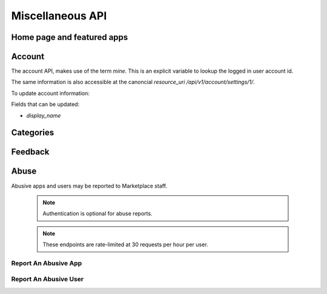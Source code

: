 .. _misc:

======================
Miscellaneous API
======================


Home page and featured apps
===========================

.. http:get:: /api/v1/home/page/

    The home page of the Marketplace which is a list of featured apps and
    categories.

    **Request**:

    :param dev: the device requesting the homepage, results will be tailored to the device which will be one of: `firefoxos` (Firefox OS), `desktop`, `android` (mobile).

    This is not a standard listing page and **does not** accept the standard
    listing query parameters.

    **Response**:

    :param categories: A list of :ref:`categories <category-response-label>`.
    :param featured: A list of :ref:`apps <app-response-label>`.

.. http:get:: /api/v1/home/featured/

    A list of the featured apps on the Marketplace.

    **Request**

    :param dev: The device requesting the homepage, results will be tailored to the device which will be one of: `firefoxos` (Firefox OS), `desktop`, `android` (mobile).
    :param category: The id or slug of the category to filter on.

    Plus standard :ref:`list-query-params-label`.

    Region is inferred from the request.

    **Response**

    :param meta: :ref:`meta-response-label`.
    :param objects: A :ref:`listing <objects-response-label>` of :ref:`apps <app-response-label>`.

    :status 200: successfully completed.

Account
=======

The account API, makes use of the term `mine`. This is an explicit variable to
lookup the logged in user account id.

.. http:get:: /api/v1/account/settings/mine/

    Returns data on the currently logged in user.

    .. note:: Requires authentication.

    **Response**

    .. code-block:: json

        {
            "resource_uri": "/api/v1/account/settings/1/",
            "display_name": "Nice person",
        }

The same information is also accessible at the canoncial `resource_uri`
`/api/v1/account/settings/1/`.

To update account information:

.. http:patch:: /api/v1/account/settings/mine/

    **Request**

    :param display_name: the displayed name for this user.

    **Response**

    No content is returned in the response.

    :status 201: successfully completed.

Fields that can be updated:

* *display_name*

.. http:get:: /api/v1/account/installed/mine/

    Returns a list of the installed apps for the currently logged in user. This
    ignores any reviewer or developer installed apps.

    .. note:: Requires authentication.

    **Request**

    The standard :ref:`list-query-params-label`.

    **Response**

    :param meta: :ref:`meta-response-label`.
    :param objects: A :ref:`listing <objects-response-label>` of :ref:`apps <app-response-label>`.
    :status 200: sucessfully completed.

Categories
==========

.. http:get:: /api/v1/apps/category/

    Returns a list of categories available on the marketplace.

    **Response**


    :param meta: :ref:`meta-response-label`.
    :param objects: A :ref:`listing <objects-response-label>` of :ref:`categories <category-response-label>`.
    :status 200: successfully completed.


.. _category-response-label:

.. http:get:: /api/v1/apps/category/<id>/

    Returns a category.

    **Request**

    Standard :ref:`list-query-params-label`.

    **Response**

    .. code-block:: json

        {
            "id": "1",
            "name": "Games",
            "resource_uri": "/api/v1/apps/category/1/",
            "slug": "games"
        }


Feedback
========

.. http:post:: /api/v1/account/feedback/

    Submit feedback to the Marketplace.

    .. note:: Authentication is optional.

    .. note:: This endpoint is rate-limited at 30 requests per hour per user.

    **Request**

    :param chromeless: (optional) "Yes" or "No", indicating whether the user
                       agent sending the feedback is chromeless.
    :param feedback: (required) the text of the feedback.
    :param from_url: (optional) the URL from which the feedback was sent.
    :param platform: (optional) a description of the platform from which the
                     feedback is being sent.

    .. code-block:: json

        {
            "chromeless": "No",
            "feedback": "Here's what I really think.",
            "platform": "Desktop",
            "from_url": "/feedback",
            "sprout": "potato"
        }

    This form uses `PotatoCaptcha`, so there must be a field named `sprout` with
    the value `potato` and cannot be a field named `tuber` with a truthy value.

    **Response**

    .. code-block:: json

        {
            "chromeless": "No",
            "feedback": "Here's what I really think.",
            "from_url": "/feedback",
            "platform": "Desktop",
            "user": null,
        }

    :status 201: successfully completed.
    :status 429: exceeded rate limit.


Abuse
=====


Abusive apps and users may be reported to Marketplace staff.

    .. note:: Authentication is optional for abuse reports.

    .. note:: These endpoints are rate-limited at 30 requests per hour per user.


Report An Abusive App
---------------------

.. http:post:: /api/v1/abuse/app/

    Report an abusive app to Marketplace staff.

    **Request**

    :param text: a textual description of the abuse
    :param app: the primary key of the app being reported

    .. code-block:: json

        {
            "sprout": "potato",
            "text": "There is a problem with this app.",
            "app": 2
        }

    This endpoint uses `PotatoCaptcha`, so there must be a field named `sprout`
    with the value `potato` and cannot be a field named `tuber` with a truthy
    value.

    **Response**

    .. code-block:: json

        {
            "reporter": null,
            "text": "There is a problem with this app.",
            "app": {
                "id": 2,
                "name": "cvan's app",
                "...": "more info"
            }
        }

    :status 201: successfully submitted.
    :status 400: submission error.
    :status 429: exceeded rate limit.


Report An Abusive User
----------------------

.. http:post:: /api/v1/abuse/user/

    Report an abusive user to Marketplace staff.

    **Request**

    :param text: a textual description of the abuse
    :param user: the primary key of the user being reported

    .. code-block:: json

        {
            "sprout": "potato",
            "text": "There is a problem with this user",
            "user": 27
        }

    This endpoint uses `PotatoCaptcha`, so there must be a field named `sprout`
    with the value `potato` and cannot be a field named `tuber` with a truthy
    value.

    **Response**

    .. code-block:: json

        {
            "reporter": null,
            "text": "There is a problem with this user.",
            "user": {
                "id": "27",
                "username": "cvan"
            }
        }

    :status 201: successfully submitted.
    :status 400: submission error.
    :status 429: exceeded rate limit.
